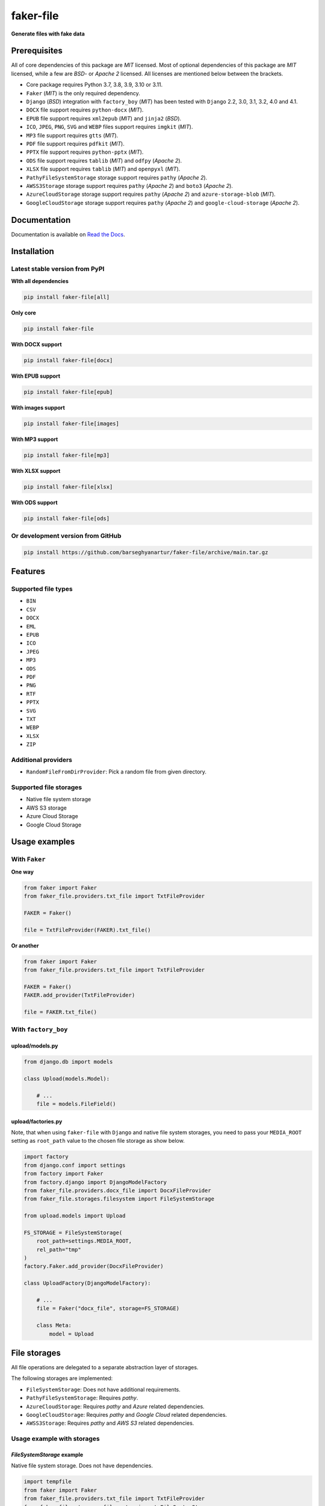 ==========
faker-file
==========
**Generate files with fake data**

.. image:: https://img.shields.io/pypi/v/faker-file.svg
   :target: https://pypi.python.org/pypi/faker-file
   :alt: PyPI Version

.. image:: https://img.shields.io/pypi/pyversions/faker-file.svg
    :target: https://pypi.python.org/pypi/faker-file/
    :alt: Supported Python versions

.. image:: https://github.com/barseghyanartur/faker-file/workflows/test/badge.svg
   :target: https://github.com/barseghyanartur/faker-file/actions
   :alt: Build Status

.. image:: https://readthedocs.org/projects/faker-file/badge/?version=latest
    :target: http://faker-file.readthedocs.io/en/latest/?badge=latest
    :alt: Documentation Status

.. image:: https://img.shields.io/badge/license-MIT-blue.svg
   :target: https://github.com/barseghyanartur/faker-file/#License
   :alt: MIT

.. image:: https://coveralls.io/repos/github/barseghyanartur/faker-file/badge.svg?branch=main&service=github
    :target: https://coveralls.io/github/barseghyanartur/faker-file?branch=main
    :alt: Coverage

Prerequisites
=============
All of core dependencies of this package are `MIT` licensed.
Most of optional dependencies of this package are `MIT` licensed, while
a few are `BSD`- or `Apache 2` licensed. All licenses are mentioned
below between the brackets.

- Core package requires Python 3.7, 3.8, 3.9, 3.10 or 3.11.
- ``Faker`` (`MIT`) is the only required dependency.
- ``Django`` (`BSD`) integration with ``factory_boy`` (`MIT`) has
  been tested with ``Django`` 2.2, 3.0, 3.1, 3.2, 4.0 and 4.1.
- ``DOCX`` file support requires ``python-docx`` (`MIT`).
- ``EPUB`` file support requires ``xml2epub`` (`MIT`) and ``jinja2`` (`BSD`).
- ``ICO``, ``JPEG``, ``PNG``, ``SVG`` and ``WEBP`` files support
  requires ``imgkit`` (`MIT`).
- ``MP3`` file support requires ``gtts`` (`MIT`).
- ``PDF`` file support requires ``pdfkit`` (`MIT`).
- ``PPTX`` file support requires ``python-pptx`` (`MIT`).
- ``ODS`` file support requires ``tablib`` (`MIT`) and ``odfpy`` (`Apache 2`).
- ``XLSX`` file support requires ``tablib`` (`MIT`) and ``openpyxl`` (`MIT`).
- ``PathyFileSystemStorage`` storage support requires ``pathy`` (`Apache 2`).
- ``AWSS3Storage`` storage support requires ``pathy`` (`Apache 2`)
  and ``boto3`` (`Apache 2`).
- ``AzureCloudStorage`` storage support requires ``pathy`` (`Apache 2`)
  and ``azure-storage-blob`` (`MIT`).
- ``GoogleCloudStorage`` storage support requires ``pathy`` (`Apache 2`)
  and ``google-cloud-storage`` (`Apache 2`).

Documentation
=============
Documentation is available on `Read the Docs
<http://faker-file.readthedocs.io/>`_.

Installation
============
Latest stable version from PyPI
-------------------------------
**WIth all dependencies**

.. code-block:: sh

    pip install faker-file[all]

**Only core**

.. code-block:: sh

    pip install faker-file

**With DOCX support**

.. code-block:: sh

    pip install faker-file[docx]

**With EPUB support**

.. code-block:: sh

    pip install faker-file[epub]

**With images support**

.. code-block:: sh

    pip install faker-file[images]

**With MP3 support**

.. code-block:: sh

    pip install faker-file[mp3]

**With XLSX support**

.. code-block:: sh

    pip install faker-file[xlsx]

**With ODS support**

.. code-block:: sh

    pip install faker-file[ods]

Or development version from GitHub
----------------------------------

.. code-block:: sh

    pip install https://github.com/barseghyanartur/faker-file/archive/main.tar.gz

Features
========

Supported file types
--------------------
- ``BIN``
- ``CSV``
- ``DOCX``
- ``EML``
- ``EPUB``
- ``ICO``
- ``JPEG``
- ``MP3``
- ``ODS``
- ``PDF``
- ``PNG``
- ``RTF``
- ``PPTX``
- ``SVG``
- ``TXT``
- ``WEBP``
- ``XLSX``
- ``ZIP``

Additional providers
--------------------
- ``RandomFileFromDirProvider``: Pick a random file from given directory.

Supported file storages
-----------------------
- Native file system storage
- AWS S3 storage
- Azure Cloud Storage
- Google Cloud Storage

Usage examples
==============
With ``Faker``
--------------
**One way**

.. code-block:: python

    from faker import Faker
    from faker_file.providers.txt_file import TxtFileProvider

    FAKER = Faker()

    file = TxtFileProvider(FAKER).txt_file()

**Or another**

.. code-block:: python

    from faker import Faker
    from faker_file.providers.txt_file import TxtFileProvider

    FAKER = Faker()
    FAKER.add_provider(TxtFileProvider)

    file = FAKER.txt_file()

With ``factory_boy``
--------------------
upload/models.py
~~~~~~~~~~~~~~~~
.. code-block:: python

    from django.db import models

    class Upload(models.Model):

        # ...
        file = models.FileField()

upload/factories.py
~~~~~~~~~~~~~~~~~~~
Note, that when using ``faker-file`` with ``Django`` and native file system
storages, you need to pass your ``MEDIA_ROOT`` setting as ``root_path`` value
to the chosen file storage as show below.

.. code-block:: python

    import factory
    from django.conf import settings
    from factory import Faker
    from factory.django import DjangoModelFactory
    from faker_file.providers.docx_file import DocxFileProvider
    from faker_file.storages.filesystem import FileSystemStorage

    from upload.models import Upload

    FS_STORAGE = FileSystemStorage(
        root_path=settings.MEDIA_ROOT,
        rel_path="tmp"
    )
    factory.Faker.add_provider(DocxFileProvider)

    class UploadFactory(DjangoModelFactory):

        # ...
        file = Faker("docx_file", storage=FS_STORAGE)

        class Meta:
            model = Upload

File storages
=============
All file operations are delegated to a separate abstraction layer of storages.

The following storages are implemented:

- ``FileSystemStorage``: Does not have additional requirements.
- ``PathyFileSystemStorage``: Requires `pathy`.
- ``AzureCloudStorage``: Requires `pathy` and `Azure` related dependencies.
- ``GoogleCloudStorage``: Requires `pathy` and `Google Cloud` related
  dependencies.
- ``AWSS3Storage``: Requires `pathy` and `AWS S3` related dependencies.

Usage example with storages
---------------------------
`FileSystemStorage` example
~~~~~~~~~~~~~~~~~~~~~~~~~~~
Native file system storage. Does not have dependencies.

.. code-block:: python

    import tempfile
    from faker import Faker
    from faker_file.providers.txt_file import TxtFileProvider
    from faker_file.storages.filesystem import FileSystemStorage

    FS_STORAGE = FileSystemStorage(
        root_path=tempfile.gettempdir(),  # Use settings.MEDIA_ROOT for Django
        rel_path="tmp",
    )

    FAKER = Faker()

    file = TxtFileProvider(FAKER).txt_file(storage=FS_STORAGE)

    FS_STORAGE.exists(file)

`PathyFileSystemStorage` example
~~~~~~~~~~~~~~~~~~~~~~~~~~~~~~~~
Native file system storage. Requires `pathy`.

.. code-block:: python

    import tempfile
    from pathy import use_fs
    from faker import Faker
    from faker_file.providers.txt_file import TxtFileProvider
    from faker_file.storages.cloud import PathyFileSystemStorage

    use_fs(tempfile.gettempdir())
    PATHY_FS_STORAGE = PathyFileSystemStorage(
        bucket_name="bucket_name",
        root_path="tmp"
        rel_path="sub-tmp",
    )

    FAKER = Faker()

    file = TxtFileProvider(FAKER).txt_file(storage=PATHY_FS_STORAGE)

    PATHY_FS_STORAGE.exists(file)

`AWSS3Storage` example
~~~~~~~~~~~~~~~~~~~~~~~~~~~~~~~~
AWS S3 storage. Requires `pathy`.

.. code-block:: python

    import tempfile
    from pathy import use_fs
    from faker import Faker
    from faker_file.providers.txt_file import TxtFileProvider
    from faker_file.storages.aws_s3 import AWSS3Storage

    S3_STORAGE = AWSS3Storage(
        bucket_name="bucket_name",
        root_path="tmp",  # Optional
        rel_path="sub-tmp",  # Optional
        # Credentials are optional too. If your AWS credentials are properly
        # set in the ~/.aws/credentials, you don't need to send them
        # explicitly.
        credentials={
            "key_id": "YOUR KEY ID",
            "key_secret": "YOUR KEY SECRET"
        },
    )

    FAKER = Faker()

    file = TxtFileProvider(FAKER).txt_file(storage=S3_STORAGE)

    S3_STORAGE.exists(file)

Testing
=======
Simply type:

.. code-block:: sh

    pytest -vrx

Or use tox:

.. code-block:: sh

    tox

Or use tox to check specific env:

.. code-block:: sh

    tox -e py310-django41

Writing documentation
=====================

Keep the following hierarchy.

.. code-block:: text

    =====
    title
    =====

    header
    ======

    sub-header
    ----------

    sub-sub-header
    ~~~~~~~~~~~~~~

    sub-sub-sub-header
    ^^^^^^^^^^^^^^^^^^

    sub-sub-sub-sub-header
    ++++++++++++++++++++++

    sub-sub-sub-sub-sub-header
    **************************

License
=======
MIT

Support
=======
For security issues contact me at the e-mail given in the `Author`_ section.

For overall issues, go to `GitHub <https://github.com/barseghyanartur/faker-file/issues>`_.

Author
======
Artur Barseghyan <artur.barseghyan@gmail.com>
